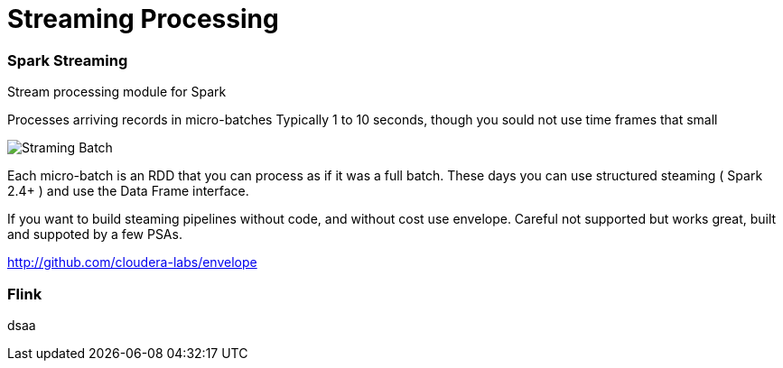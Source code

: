 = Streaming Processing




=== Spark Streaming

Stream processing module for Spark

Processes arriving records in micro-batches
Typically 1 to 10 seconds, though you sould not use time frames that small

image::png/stream_barriers.svg[Straming Batch]

Each micro-batch is an RDD that you can process as if it was a full batch.
These days you can use structured steaming ( Spark 2.4+ ) and use the Data Frame interface.

If you want to build steaming pipelines without code, and without cost use envelope.
Careful not supported but works great, built and suppoted by a few PSAs.

http://github.com/cloudera-labs/envelope

=== Flink

dsaa


